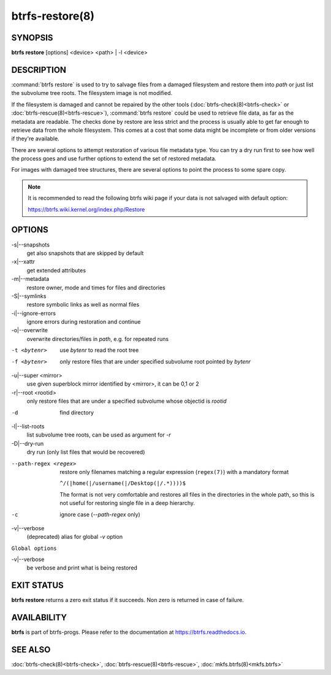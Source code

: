 btrfs-restore(8)
================

SYNOPSIS
--------

**btrfs restore** [options] <device> <path> | -l <device>

DESCRIPTION
-----------

:command:`btrfs restore` is used to try to salvage files from a damaged filesystem and
restore them into *path* or just list the subvolume tree roots. The filesystem
image is not modified.

If the filesystem is damaged and cannot be repaired by the other tools
(:doc:`btrfs-check(8)<btrfs-check>` or :doc:`btrfs-rescue(8)<btrfs-rescue>`),
:command:`btrfs restore` could be used to
retrieve file data, as far as the metadata are readable. The checks done by
restore are less strict and the process is usually able to get far enough to
retrieve data from the whole filesystem. This comes at a cost that some data
might be incomplete or from older versions if they're available.

There are several options to attempt restoration of various file metadata type.
You can try a dry run first to see how well the process goes and use further
options to extend the set of restored metadata.

For images with damaged tree structures, there are several options to point the
process to some spare copy.

.. note::
        It is recommended to read the following btrfs wiki page if your data is
        not salvaged with default option:

        https://btrfs.wiki.kernel.org/index.php/Restore

OPTIONS
-------

-s|--snapshots
        get also snapshots that are skipped by default

-x|--xattr
        get extended attributes

-m|--metadata
        restore owner, mode and times for files and directories

-S|--symlinks
        restore symbolic links as well as normal files

-i|--ignore-errors
        ignore errors during restoration and continue

-o|--overwrite
        overwrite directories/files in *path*, e.g. for repeated runs

-t <bytenr>
        use *bytenr* to read the root tree

-f <bytenr>
        only restore files that are under specified subvolume root pointed by *bytenr*

-u|--super <mirror>
        use given superblock mirror identified by <mirror>, it can be 0,1 or 2

-r|--root <rootid>
        only restore files that are under a specified subvolume whose objectid is *rootid*

-d
        find directory

-l|--list-roots
        list subvolume tree roots, can be used as argument for *-r*

-D|--dry-run
        dry run (only list files that would be recovered)

--path-regex <regex>
        restore only filenames matching a regular expression (``regex(7)``)
        with a mandatory format

        ``^/(|home(|/username(|/Desktop(|/.*))))$``

        The format is not very comfortable and restores all files in the
        directories in the whole path, so this is not useful for restoring
        single file in a deep hierarchy.

-c
        ignore case (*--path-regex* only)

-v|--verbose
        (deprecated) alias for global *-v* option

``Global options``

-v|--verbose
        be verbose and print what is being restored

EXIT STATUS
-----------

**btrfs restore** returns a zero exit status if it succeeds. Non zero is
returned in case of failure.

AVAILABILITY
------------

**btrfs** is part of btrfs-progs.  Please refer to the documentation at
`https://btrfs.readthedocs.io <https://btrfs.readthedocs.io>`_.

SEE ALSO
--------

:doc:`btrfs-check(8)<btrfs-check>`,
:doc:`btrfs-rescue(8)<btrfs-rescue>`,
:doc:`mkfs.btrfs(8)<mkfs.btrfs>`
